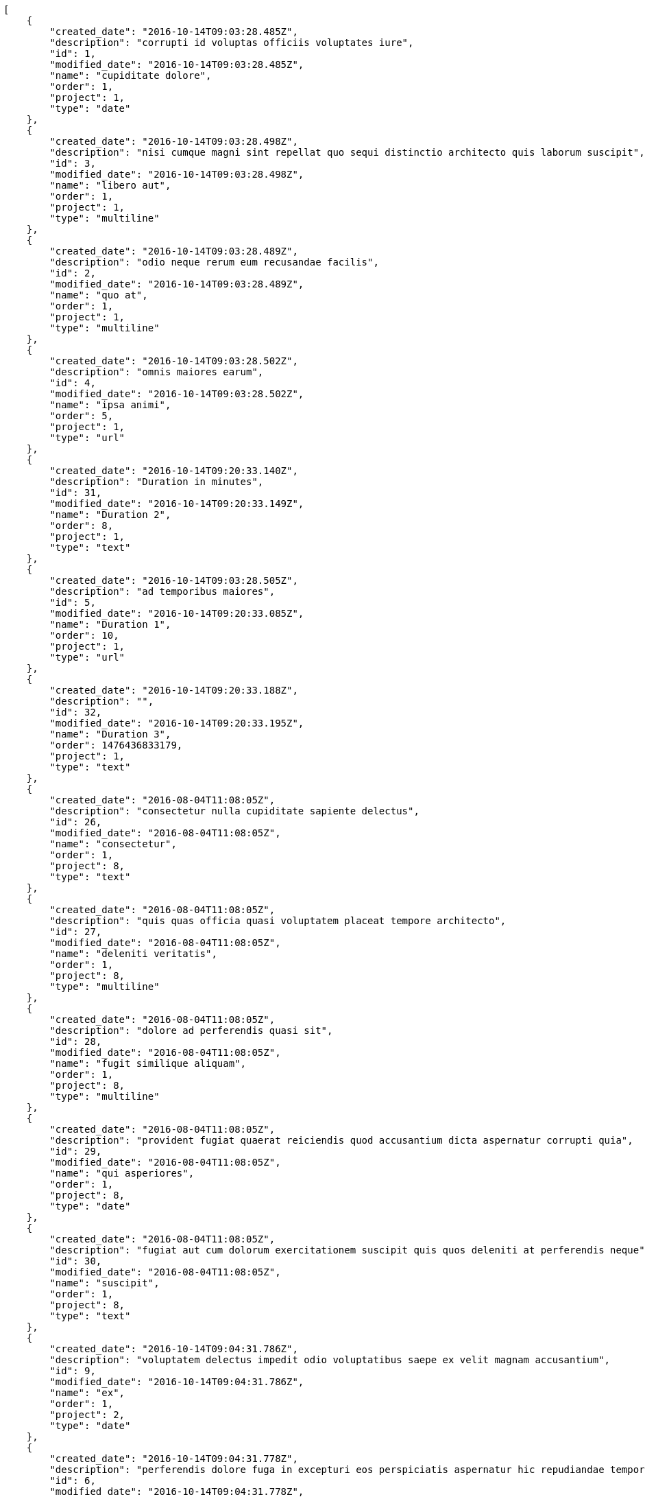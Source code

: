 [source,json]
----
[
    {
        "created_date": "2016-10-14T09:03:28.485Z",
        "description": "corrupti id voluptas officiis voluptates iure",
        "id": 1,
        "modified_date": "2016-10-14T09:03:28.485Z",
        "name": "cupiditate dolore",
        "order": 1,
        "project": 1,
        "type": "date"
    },
    {
        "created_date": "2016-10-14T09:03:28.498Z",
        "description": "nisi cumque magni sint repellat quo sequi distinctio architecto quis laborum suscipit",
        "id": 3,
        "modified_date": "2016-10-14T09:03:28.498Z",
        "name": "libero aut",
        "order": 1,
        "project": 1,
        "type": "multiline"
    },
    {
        "created_date": "2016-10-14T09:03:28.489Z",
        "description": "odio neque rerum eum recusandae facilis",
        "id": 2,
        "modified_date": "2016-10-14T09:03:28.489Z",
        "name": "quo at",
        "order": 1,
        "project": 1,
        "type": "multiline"
    },
    {
        "created_date": "2016-10-14T09:03:28.502Z",
        "description": "omnis maiores earum",
        "id": 4,
        "modified_date": "2016-10-14T09:03:28.502Z",
        "name": "ipsa animi",
        "order": 5,
        "project": 1,
        "type": "url"
    },
    {
        "created_date": "2016-10-14T09:20:33.140Z",
        "description": "Duration in minutes",
        "id": 31,
        "modified_date": "2016-10-14T09:20:33.149Z",
        "name": "Duration 2",
        "order": 8,
        "project": 1,
        "type": "text"
    },
    {
        "created_date": "2016-10-14T09:03:28.505Z",
        "description": "ad temporibus maiores",
        "id": 5,
        "modified_date": "2016-10-14T09:20:33.085Z",
        "name": "Duration 1",
        "order": 10,
        "project": 1,
        "type": "url"
    },
    {
        "created_date": "2016-10-14T09:20:33.188Z",
        "description": "",
        "id": 32,
        "modified_date": "2016-10-14T09:20:33.195Z",
        "name": "Duration 3",
        "order": 1476436833179,
        "project": 1,
        "type": "text"
    },
    {
        "created_date": "2016-08-04T11:08:05Z",
        "description": "consectetur nulla cupiditate sapiente delectus",
        "id": 26,
        "modified_date": "2016-08-04T11:08:05Z",
        "name": "consectetur",
        "order": 1,
        "project": 8,
        "type": "text"
    },
    {
        "created_date": "2016-08-04T11:08:05Z",
        "description": "quis quas officia quasi voluptatem placeat tempore architecto",
        "id": 27,
        "modified_date": "2016-08-04T11:08:05Z",
        "name": "deleniti veritatis",
        "order": 1,
        "project": 8,
        "type": "multiline"
    },
    {
        "created_date": "2016-08-04T11:08:05Z",
        "description": "dolore ad perferendis quasi sit",
        "id": 28,
        "modified_date": "2016-08-04T11:08:05Z",
        "name": "fugit similique aliquam",
        "order": 1,
        "project": 8,
        "type": "multiline"
    },
    {
        "created_date": "2016-08-04T11:08:05Z",
        "description": "provident fugiat quaerat reiciendis quod accusantium dicta aspernatur corrupti quia",
        "id": 29,
        "modified_date": "2016-08-04T11:08:05Z",
        "name": "qui asperiores",
        "order": 1,
        "project": 8,
        "type": "date"
    },
    {
        "created_date": "2016-08-04T11:08:05Z",
        "description": "fugiat aut cum dolorum exercitationem suscipit quis quos deleniti at perferendis neque",
        "id": 30,
        "modified_date": "2016-08-04T11:08:05Z",
        "name": "suscipit",
        "order": 1,
        "project": 8,
        "type": "text"
    },
    {
        "created_date": "2016-10-14T09:04:31.786Z",
        "description": "voluptatem delectus impedit odio voluptatibus saepe ex velit magnam accusantium",
        "id": 9,
        "modified_date": "2016-10-14T09:04:31.786Z",
        "name": "ex",
        "order": 1,
        "project": 2,
        "type": "date"
    },
    {
        "created_date": "2016-10-14T09:04:31.778Z",
        "description": "perferendis dolore fuga in excepturi eos perspiciatis aspernatur hic repudiandae tempore sapiente",
        "id": 6,
        "modified_date": "2016-10-14T09:04:31.778Z",
        "name": "expedita ab",
        "order": 1,
        "project": 2,
        "type": "multiline"
    },
    {
        "created_date": "2016-10-14T09:04:31.781Z",
        "description": "iure autem laudantium ut dolore eum fugit maxime cumque labore ea et",
        "id": 7,
        "modified_date": "2016-10-14T09:04:31.781Z",
        "name": "fugit",
        "order": 1,
        "project": 2,
        "type": "url"
    },
    {
        "created_date": "2016-10-14T09:04:31.789Z",
        "description": "at voluptatem veniam",
        "id": 10,
        "modified_date": "2016-10-14T09:04:31.789Z",
        "name": "maiores optio cum",
        "order": 1,
        "project": 2,
        "type": "url"
    },
    {
        "created_date": "2016-10-14T09:04:31.784Z",
        "description": "repudiandae cum ullam quos debitis blanditiis accusamus ea rerum dolorem",
        "id": 8,
        "modified_date": "2016-10-14T09:04:31.784Z",
        "name": "quam",
        "order": 1,
        "project": 2,
        "type": "text"
    },
    {
        "created_date": "2016-10-14T09:05:27.683Z",
        "description": "voluptas ratione sint placeat fuga",
        "id": 13,
        "modified_date": "2016-10-14T09:05:27.683Z",
        "name": "eius",
        "order": 1,
        "project": 3,
        "type": "multiline"
    },
    {
        "created_date": "2016-10-14T09:05:27.680Z",
        "description": "cum in debitis officia nam enim qui exercitationem quam",
        "id": 12,
        "modified_date": "2016-10-14T09:05:27.680Z",
        "name": "in",
        "order": 1,
        "project": 3,
        "type": "multiline"
    },
    {
        "created_date": "2016-10-14T09:05:27.687Z",
        "description": "provident fugit porro libero amet quibusdam omnis",
        "id": 14,
        "modified_date": "2016-10-14T09:05:27.687Z",
        "name": "magni ullam dolorum",
        "order": 1,
        "project": 3,
        "type": "date"
    },
    {
        "created_date": "2016-10-14T09:05:27.677Z",
        "description": "recusandae eum doloremque ad iste saepe incidunt hic ab veniam",
        "id": 11,
        "modified_date": "2016-10-14T09:05:27.677Z",
        "name": "quibusdam",
        "order": 1,
        "project": 3,
        "type": "url"
    },
    {
        "created_date": "2016-10-14T09:05:27.690Z",
        "description": "deleniti autem voluptates soluta similique provident nisi repudiandae impedit aliquam",
        "id": 15,
        "modified_date": "2016-10-14T09:05:27.690Z",
        "name": "soluta error enim",
        "order": 1,
        "project": 3,
        "type": "text"
    },
    {
        "created_date": "2016-10-14T09:06:13.526Z",
        "description": "quia doloremque omnis esse nisi alias itaque exercitationem unde consequuntur consequatur animi",
        "id": 16,
        "modified_date": "2016-10-14T09:06:13.526Z",
        "name": "esse",
        "order": 1,
        "project": 4,
        "type": "text"
    },
    {
        "created_date": "2016-10-14T09:06:13.547Z",
        "description": "doloremque eum inventore animi",
        "id": 18,
        "modified_date": "2016-10-14T09:06:13.547Z",
        "name": "iste nihil",
        "order": 1,
        "project": 4,
        "type": "text"
    },
    {
        "created_date": "2016-10-14T09:06:13.562Z",
        "description": "necessitatibus modi vel perspiciatis sed architecto consequuntur quas hic excepturi",
        "id": 19,
        "modified_date": "2016-10-14T09:06:13.562Z",
        "name": "modi iusto molestias",
        "order": 1,
        "project": 4,
        "type": "url"
    },
    {
        "created_date": "2016-10-14T09:06:13.538Z",
        "description": "dolorem maiores labore beatae eveniet eaque cupiditate voluptas",
        "id": 17,
        "modified_date": "2016-10-14T09:06:13.538Z",
        "name": "praesentium earum distinctio",
        "order": 1,
        "project": 4,
        "type": "url"
    },
    {
        "created_date": "2016-10-14T09:06:13.582Z",
        "description": "voluptatibus voluptas quod et",
        "id": 20,
        "modified_date": "2016-10-14T09:06:13.582Z",
        "name": "sapiente",
        "order": 1,
        "project": 4,
        "type": "text"
    },
    {
        "created_date": "2016-10-14T09:07:06.081Z",
        "description": "consequatur fuga magnam debitis et magni nostrum",
        "id": 22,
        "modified_date": "2016-10-14T09:07:06.081Z",
        "name": "ad",
        "order": 1,
        "project": 7,
        "type": "text"
    },
    {
        "created_date": "2016-10-14T09:07:06.090Z",
        "description": "enim optio magni incidunt sit eos repudiandae at",
        "id": 25,
        "modified_date": "2016-10-14T09:07:06.090Z",
        "name": "autem rerum",
        "order": 1,
        "project": 7,
        "type": "url"
    },
    {
        "created_date": "2016-10-14T09:07:06.084Z",
        "description": "maxime dicta ducimus sint",
        "id": 23,
        "modified_date": "2016-10-14T09:07:06.084Z",
        "name": "dolorum",
        "order": 1,
        "project": 7,
        "type": "url"
    }
]
----

